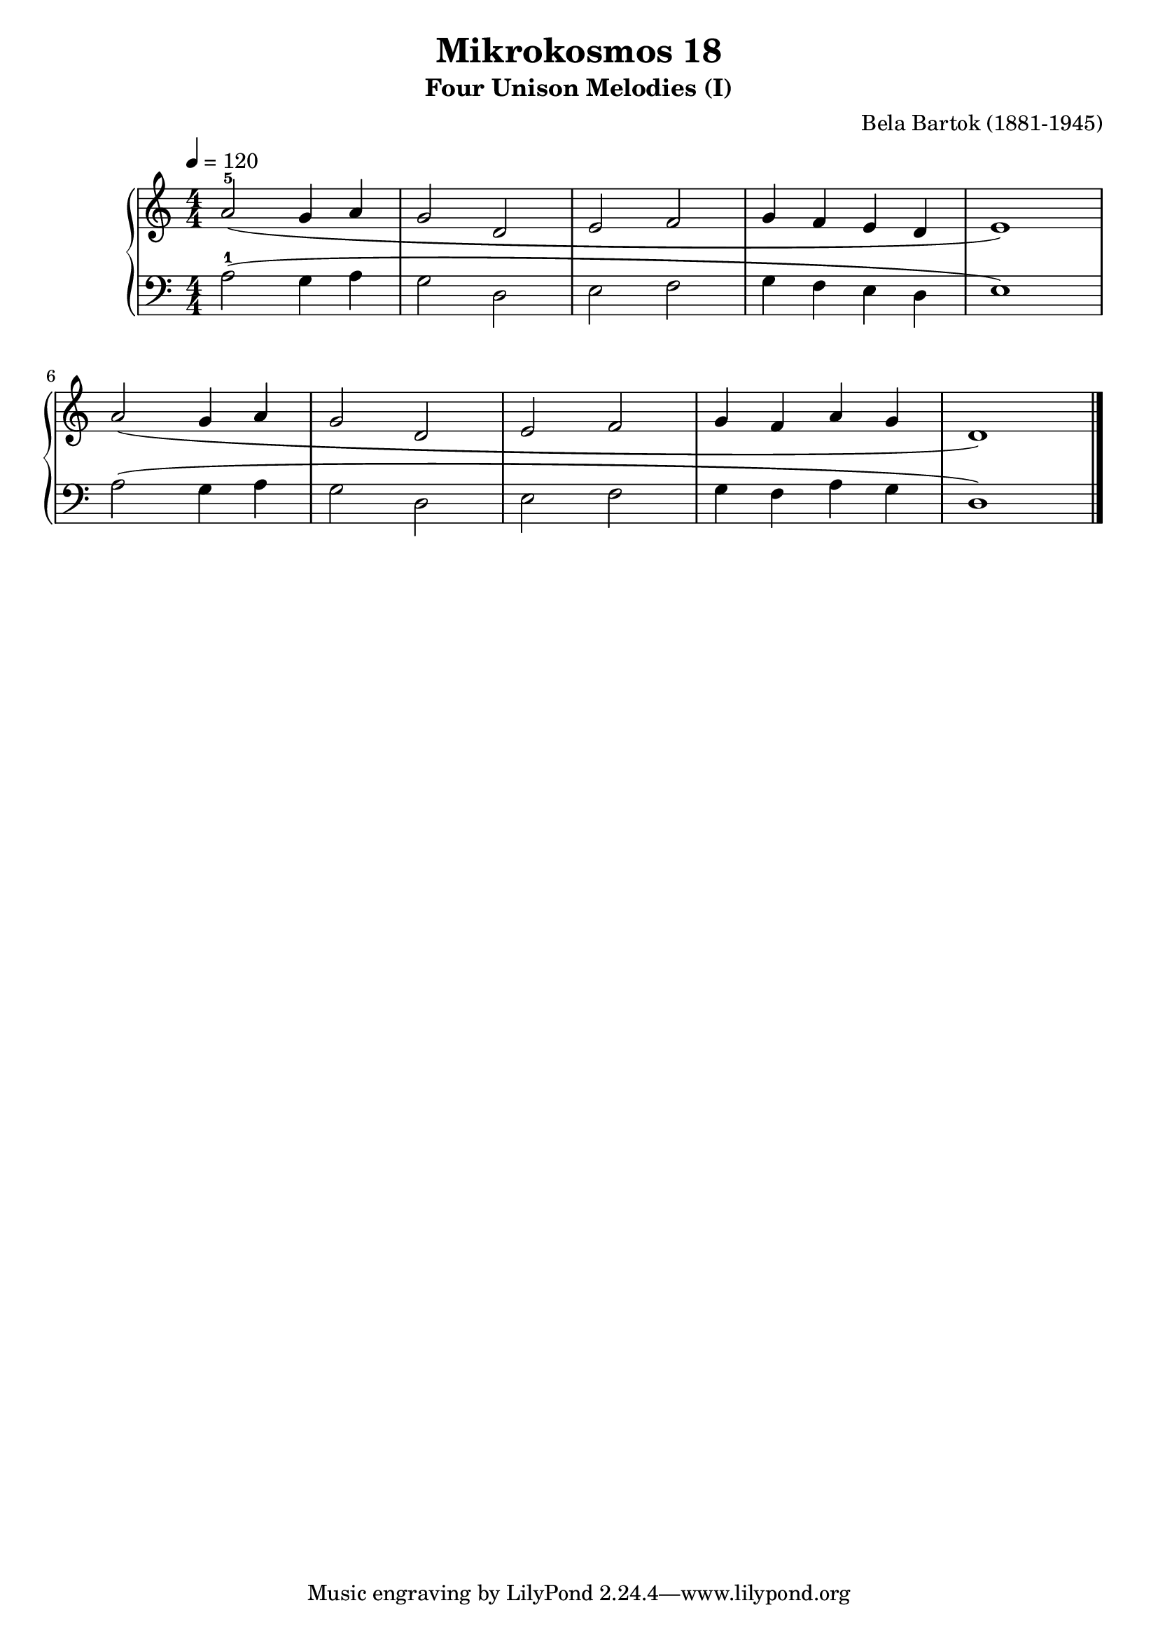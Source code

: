 \version "2.22"

\header {
  title = "Mikrokosmos 18"
  subtitle = "Four Unison Melodies (I)"
  composer = "Bela Bartok (1881-1945)"
  maintainer = "Tim Burgess"
  maintainerEmail = "timburgess@mac.com"
}

righthand =  {
  \key c \major
  \numericTimeSignature \time 4/4
  \clef "treble"
  \tempo 4 = 120
  \relative c'' {
  a2-5( g4 a g2 d2 e2 f2 g4 f e d e1) | \break
  a2( g4 a g2 d2 e2 f2 g4 f a g d1) 
  \bar "|."
  }
}

lefthand =  {
  \key c \major
  \numericTimeSignature \time 4/4
  \clef "bass"
  \relative c' {
  a2-1( g4 a g2 d2 e2 f2 g4 f e d e1) |
  a2( g4 a g2 d2 e2 f2 g4 f a g d1) |
  \bar "|."
  }
}

\score {
   \context PianoStaff << 
    \context Staff = "one" <<
      \righthand
    >>
    \context Staff = "two" <<
      \lefthand
    >>
  >>
  \layout { }
  \midi { }
}
   
